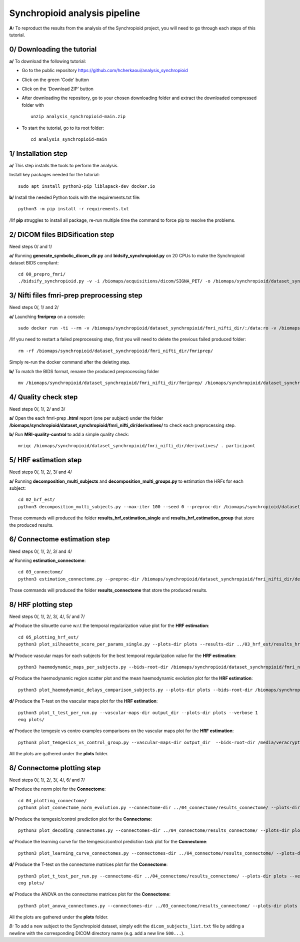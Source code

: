 Synchropioid analysis pipeline
==============================


**A:** To reproduct the results from the analysis of the Synchropioid project, you will need to go through each steps of this tutorial.



0/ Downloading the tutorial
~~~~~~~~~~~~~~~~~~~~~~~~~~~

**a/** To download the following tutorial:

- Go to the public repository https://github.com/hcherkaoui/analysis_synchropioid

- Click on the green 'Code' button

- Click on the 'Download ZIP' button

- After downloading the repository, go to your chosen downloading folder and extract the downloaded compressed folder with ::

    unzip analysis_synchropioid-main.zip


- To start the tutorial, go to its root folder: ::

    cd analysis_synchropioid-main


1/ Installation step
~~~~~~~~~~~~~~~~~~~~

**a/** This step installs the tools to perform the analysis.

Install key packages needed for the tutorial::

    sudo apt install python3-pip liblapack-dev docker.io


**b/** Install the needed Python tools with the requirements.txt file::

    python3 -m pip install -r requirements.txt


/!\ If **pip** struggles to install all package, re-run multiple time the command to force pip to resolve the problems.


2/ DICOM files BIDSification step
~~~~~~~~~~~~~~~~~~~~~~~~~~~~~~~~~

Need steps 0/ and 1/

**a/** Running **generate_symbolic_dicom_dir.py** and **bidsify_synchropioid.py** on 20 CPUs to make the Synchropioid dataset BIDS compliant::

    cd 00_prepro_fmri/
    ./bidsify_synchropioid.py -v -i /biomaps/acquisitions/dicom/SIGNA_PET/ -o /biomaps/synchropioid/dataset_synchropioid/fmri_nifti_dir/ --cpu 20

3/ Nifti files fmri-prep preprocessing step
~~~~~~~~~~~~~~~~~~~~~~~~~~~~~~~~~~~~~~~~~~~

Need steps 0/, 1/ and 2/

**a/** Launching **fmriprep** on a console::

    sudo docker run -ti --rm -v /biomaps/synchropioid/dataset_synchropioid/fmri_nifti_dir/:/data:ro -v /biomaps/synchropioid/dataset_synchropioid/fmri_nifti_dir/:/derivatives:rw -v /biomaps/freesurfer/license.txt:/opt/freesurfer/license.txt:ro poldracklab/fmriprep:latest /data /derivatives/ participant --output-space MNI152Lin --fs-license-file /opt/freesurfer/license.txt --fs-no-reconall --random-seed 0 --dummy-scans 10 --nthreads 20


/!\ If you need to restart a failed preprocessing step, first you will need to delete the previous failed produced folder::

    rm -rf /biomaps/synchropioid/dataset_synchropioid/fmri_nifti_dir/fmriprep/


Simply re-run the docker command after the deleting step.

**b/** To match the BIDS format, rename the produced preprocessing folder ::

    mv /biomaps/synchropioid/dataset_synchropioid/fmri_nifti_dir/fmriprep/ /biomaps/synchropioid/dataset_synchropioid/fmri_nifti_dir/derivatives/


4/ Quality check step
~~~~~~~~~~~~~~~~~~~~~

Need steps 0/, 1/, 2/ and 3/

**a/** Open the each fmri-prep **.html** report (one per subject) under the folder **/biomaps/synchropioid/dataset_synchropioid/fmri_nifti_dir/derivatives/** to check each preprocessing step.


**b/** Run **MRI-quality-control** to add a simple quality check::

    mriqc /biomaps/synchropioid/dataset_synchropioid/fmri_nifti_dir/derivatives/ . participant


5/ HRF estimation step
~~~~~~~~~~~~~~~~~~~~~~

Need steps 0/, 1/, 2/, 3/ and 4/

**a/** Running **decomposition_multi_subjects** and **decomposition_multi_groups.py** to estimation the HRFs for each subject::

    cd 02_hrf_est/
    python3 decomposition_multi_subjects.py --max-iter 100 --seed 0 --preproc-dir /biomaps/synchropioid/dataset_synchropioid/fmri_nifti_dir/derivatives/ --results-dir results_hrf_estimation_single --cpu 20 --verbose 1


Those commands will produced the folder **results_hrf_estimation_single** and **results_hrf_estimation_group** that store the produced results.

6/ Connectome estimation step
~~~~~~~~~~~~~~~~~~~~~~~~~~~~~

Need steps 0/, 1/, 2/, 3/ and 4/

**a/** Running **estimation_connectome**::

    cd 03_connectome/
    python3 estimation_connectome.py --preproc-dir /biomaps/synchropioid/dataset_synchropioid/fmri_nifti_dir/derivatives/ --result-dir results_connectome --verbose 1


Those commands will produced the folder **results_connectome** that store the produced results.


8/ HRF plotting step
~~~~~~~~~~~~~~~~~~~~

Need steps 0/, 1/, 2/, 3/, 4/, 5/ and 7/

**a/** Produce the silouette curve w.r.t the temporal regularization value plot for the **HRF estimation**::

    cd 05_plotting_hrf_est/
    python3 plot_silhouette_score_per_params_single.py --plots-dir plots --results-dir ../03_hrf_est/results_hrf_estimation_single/ --verbose 1


**b/** Produce vascular maps for each subjects for the best temporal regularization value for the **HRF estimation**::

    python3 haemodynamic_maps_per_subjects.py --bids-root-dir /biomaps/synchropioid/dataset_synchropioid/fmri_nifti_dir/ --results-dir ../03_hrf_est/results_hrf_estimation_single/ --best-params-file decomp_params/best_single_subject_decomp_params.json --output-dir output_dir  --verbose 1


**c/** Produce the haemodynamic region scatter plot and the mean haemodynamic evolution plot for the **HRF estimation**::

    python3 plot_haemodynamic_delays_comparison_subjects.py --plots-dir plots --bids-root-dir /biomaps/synchropioid/dataset_synchropioid/fmri_nifti_dir/ --results-dir ../03_hrf_est/results_hrf_estimation_single/ --best-params-file decomp_params/best_single_subject_decomp_params.json --verbose 1


**d/** Produce the T-test on the vascular maps plot for the **HRF estimation**::

    python3 plot_t_test_per_run.py --vascular-maps-dir output_dir --plots-dir plots --verbose 1
    eog plots/


**e/** Produce the temgesic vs contro examples comparisons on the vascular maps plot for the **HRF estimation**::

    python3 plot_temgesics_vs_control_group.py --vascular-maps-dir output_dir  --bids-root-dir /media/veracrypt1/synchropioid/fmri_nifti_dir/ --plots-dir plots --task-filter only_hb_rest --verbose 1


All the plots are gathered under the **plots** folder.


8/ Connectome plotting step
~~~~~~~~~~~~~~~~~~~~~~~~~~~

Need steps 0/, 1/, 2/, 3/, 4/, 6/ and 7/

**a/** Produce the norm plot for the **Connectome**::

    cd 04_plotting_connectome/
    python3 plot_connectome_norm_evolution.py --connectome-dir ../04_connectome/results_connectome/ --plots-dir plots --verbose 1


**b/** Produce the temgesic/control prediction plot for the **Connectome**::

    python3 plot_decoding_connectomes.py --connectomes-dir ../04_connectome/results_connectome/ --plots-dir plots --seed 0 --cpu 20 --verbose 1


**c/** Produce the learning curve for the temgesic/control prediction task plot for the **Connectome**::

    python3 plot_learning_curve_connectomes.py --connectomes-dir ../04_connectome/results_connectome/ --plots-dir plots --seed 0 --cpu 20 --verbose 1


**d/** Produce the T-test on the connectome matrices plot for the **Connectome**::

    python3 plot_t_test_per_run.py --connectome-dir ../04_connectome/results_connectome/ --plots-dir plots --verbose 1
    eog plots/


**e/** Produce the ANOVA on the connectome matrices plot for the **Connectome**::

    python3 plot_anova_connectomes.py --connectomes-dir ../03_connectome/results_connectome/ --plots-dir plots --seed 0 --cpu 20 --task-filter only_hb_rest --verbose 1


All the plots are gathered under the **plots** folder.


*B:* To add a new subject to the Synchropioid dataset, simply edit the ``dicom_subjects_list.txt`` file by adding a newline with the corresponding DICOM directory name (e.g. add a new line ``S00...``).